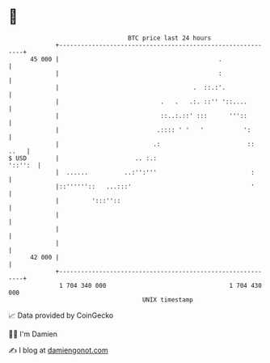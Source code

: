 * 👋

#+begin_example
                                    BTC price last 24 hours                    
                +------------------------------------------------------------+ 
         45 000 |                                            .               | 
                |                                            :               | 
                |                                     .  ::.:'.              | 
                |                            .   .   .:. ::'' '::....        | 
                |                            ::..:.::' :::      '''::        | 
                |                           .:::: ' '   '           ':       | 
                |                          .:                        :: ..   | 
   $ USD        |                     .. :.:                         '::'':  | 
                |  ......          ..:'':'''                          :      | 
                |::''''''::   ...:::'                                 '      | 
                |         ':::''::                                           | 
                |                                                            | 
                |                                                            | 
                |                                                            | 
         42 000 |                                                            | 
                +------------------------------------------------------------+ 
                 1 704 340 000                                  1 704 430 000  
                                        UNIX timestamp                         
#+end_example
📈 Data provided by CoinGecko

🧑‍💻 I'm Damien

✍️ I blog at [[https://www.damiengonot.com][damiengonot.com]]
